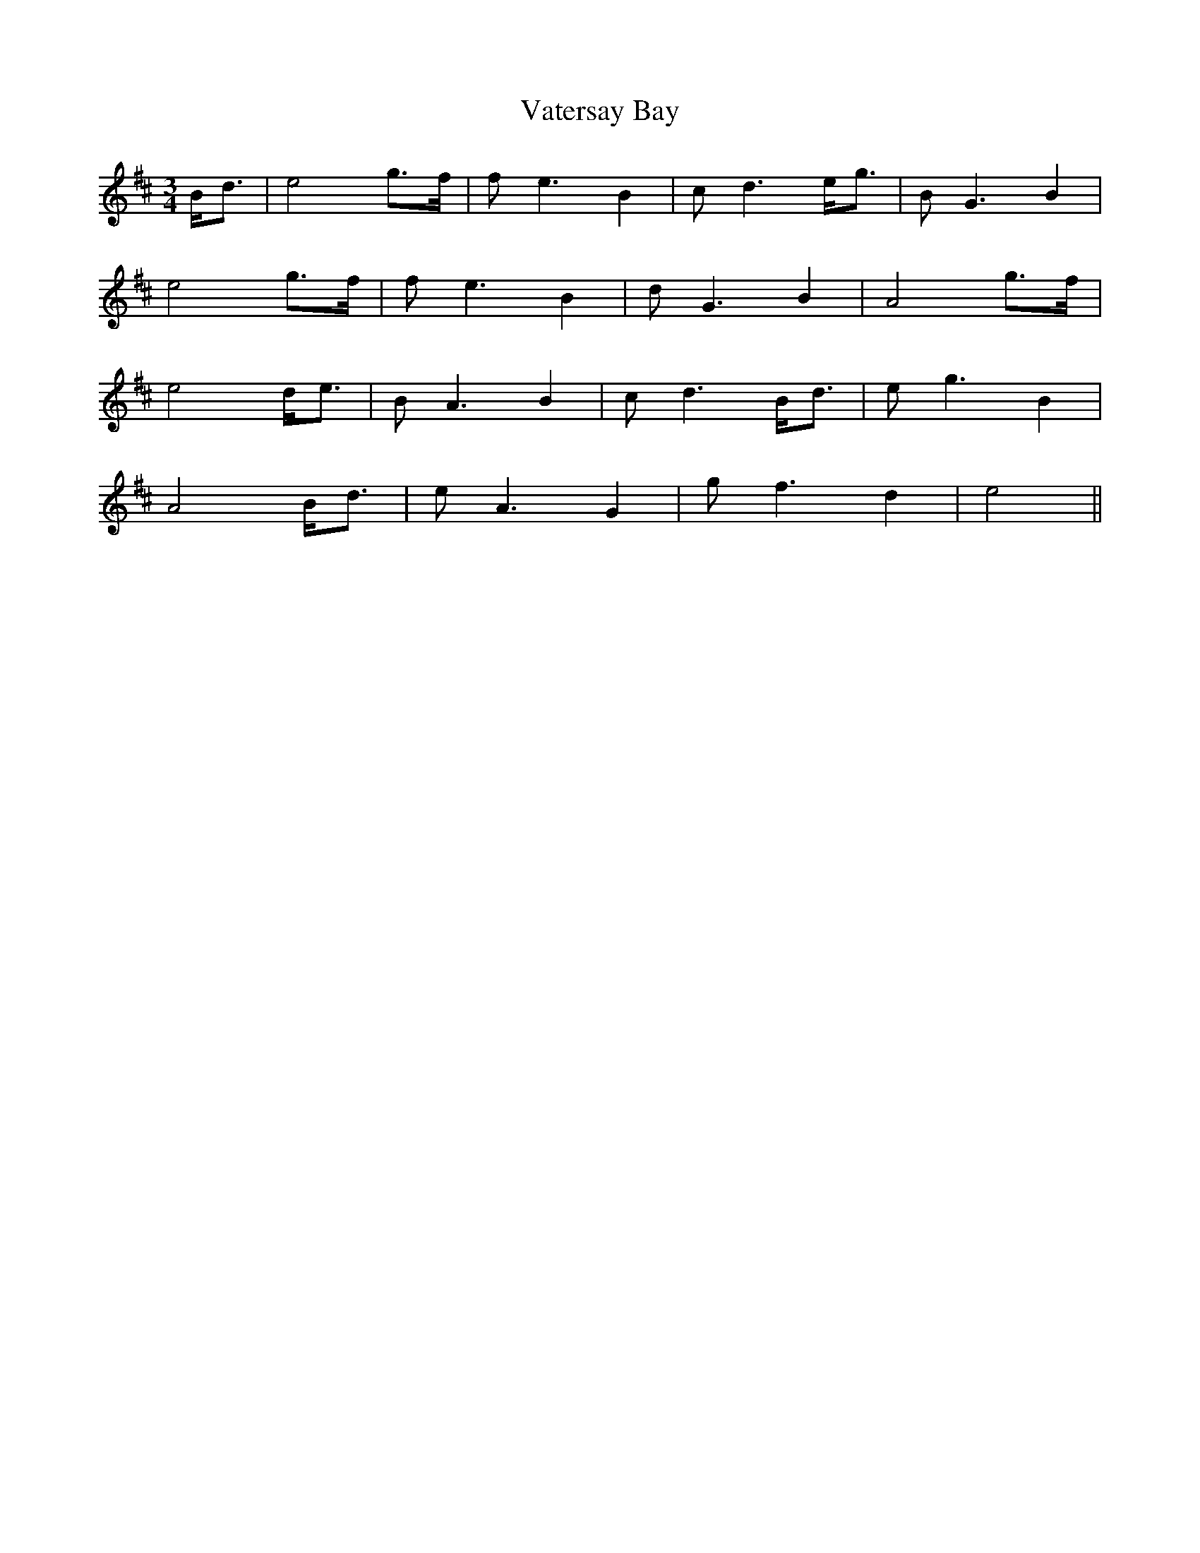 X: 41776
T: Vatersay Bay
R: waltz
M: 3/4
K: Amixolydian
B<d|e4 g>f|f e3 B2|c d3 e<g|B G3 B2|
e4 g>f|f e3 B2|d G3 B2|A4 g>f|
e4 d<e|B A3 B2|c d3 B<d|e g3 B2|
A4 B<d|e A3 G2|g f3 d2|e4||

